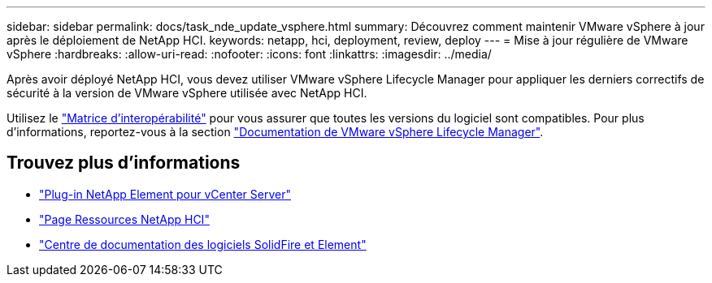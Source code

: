 ---
sidebar: sidebar 
permalink: docs/task_nde_update_vsphere.html 
summary: Découvrez comment maintenir VMware vSphere à jour après le déploiement de NetApp HCI. 
keywords: netapp, hci, deployment, review, deploy 
---
= Mise à jour régulière de VMware vSphere
:hardbreaks:
:allow-uri-read: 
:nofooter: 
:icons: font
:linkattrs: 
:imagesdir: ../media/


[role="lead"]
Après avoir déployé NetApp HCI, vous devez utiliser VMware vSphere Lifecycle Manager pour appliquer les derniers correctifs de sécurité à la version de VMware vSphere utilisée avec NetApp HCI.

Utilisez le https://mysupport.netapp.com/matrix/#welcome["Matrice d'interopérabilité"^] pour vous assurer que toutes les versions du logiciel sont compatibles. Pour plus d'informations, reportez-vous à la section https://docs.vmware.com/en/VMware-vSphere/index.html["Documentation de VMware vSphere Lifecycle Manager"^].



== Trouvez plus d'informations

* https://docs.netapp.com/us-en/vcp/index.html["Plug-in NetApp Element pour vCenter Server"^]
* https://www.netapp.com/us/documentation/hci.aspx["Page Ressources NetApp HCI"^]
* http://docs.netapp.com/sfe-122/index.jsp["Centre de documentation des logiciels SolidFire et Element"^]

